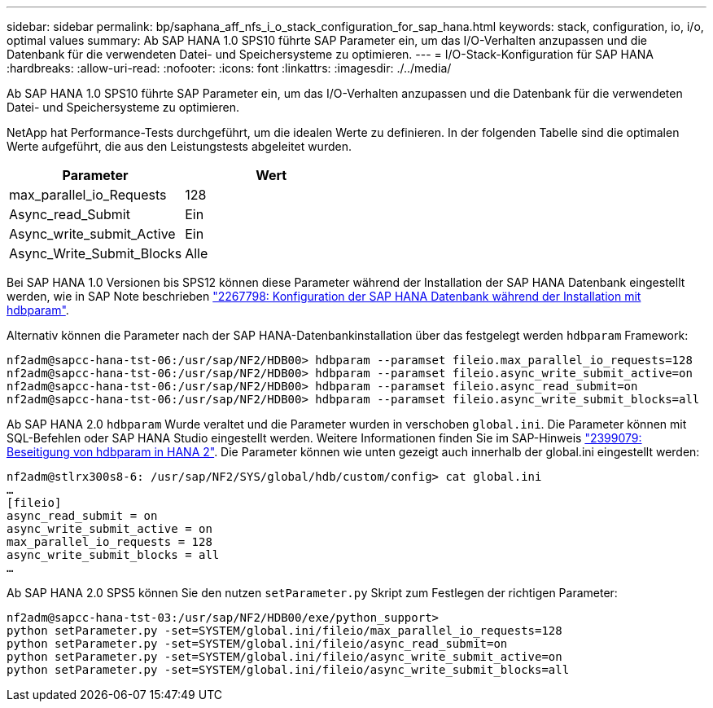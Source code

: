 ---
sidebar: sidebar 
permalink: bp/saphana_aff_nfs_i_o_stack_configuration_for_sap_hana.html 
keywords: stack, configuration, io, i/o, optimal values 
summary: Ab SAP HANA 1.0 SPS10 führte SAP Parameter ein, um das I/O-Verhalten anzupassen und die Datenbank für die verwendeten Datei- und Speichersysteme zu optimieren. 
---
= I/O-Stack-Konfiguration für SAP HANA
:hardbreaks:
:allow-uri-read: 
:nofooter: 
:icons: font
:linkattrs: 
:imagesdir: ./../media/


[role="lead"]
Ab SAP HANA 1.0 SPS10 führte SAP Parameter ein, um das I/O-Verhalten anzupassen und die Datenbank für die verwendeten Datei- und Speichersysteme zu optimieren.

NetApp hat Performance-Tests durchgeführt, um die idealen Werte zu definieren. In der folgenden Tabelle sind die optimalen Werte aufgeführt, die aus den Leistungstests abgeleitet wurden.

|===
| Parameter | Wert 


| max_parallel_io_Requests | 128 


| Async_read_Submit | Ein 


| Async_write_submit_Active | Ein 


| Async_Write_Submit_Blocks | Alle 
|===
Bei SAP HANA 1.0 Versionen bis SPS12 können diese Parameter während der Installation der SAP HANA Datenbank eingestellt werden, wie in SAP Note beschrieben https://launchpad.support.sap.com/["2267798: Konfiguration der SAP HANA Datenbank während der Installation mit hdbparam"^].

Alternativ können die Parameter nach der SAP HANA-Datenbankinstallation über das festgelegt werden `hdbparam` Framework:

....
nf2adm@sapcc-hana-tst-06:/usr/sap/NF2/HDB00> hdbparam --paramset fileio.max_parallel_io_requests=128
nf2adm@sapcc-hana-tst-06:/usr/sap/NF2/HDB00> hdbparam --paramset fileio.async_write_submit_active=on
nf2adm@sapcc-hana-tst-06:/usr/sap/NF2/HDB00> hdbparam --paramset fileio.async_read_submit=on
nf2adm@sapcc-hana-tst-06:/usr/sap/NF2/HDB00> hdbparam --paramset fileio.async_write_submit_blocks=all
....
Ab SAP HANA 2.0 `hdbparam` Wurde veraltet und die Parameter wurden in verschoben `global.ini`. Die Parameter können mit SQL-Befehlen oder SAP HANA Studio eingestellt werden. Weitere Informationen finden Sie im SAP-Hinweis https://launchpad.support.sap.com/["2399079: Beseitigung von hdbparam in HANA 2"^]. Die Parameter können wie unten gezeigt auch innerhalb der global.ini eingestellt werden:

....
nf2adm@stlrx300s8-6: /usr/sap/NF2/SYS/global/hdb/custom/config> cat global.ini
…
[fileio]
async_read_submit = on
async_write_submit_active = on
max_parallel_io_requests = 128
async_write_submit_blocks = all
…
....
Ab SAP HANA 2.0 SPS5 können Sie den nutzen `setParameter.py` Skript zum Festlegen der richtigen Parameter:

....
nf2adm@sapcc-hana-tst-03:/usr/sap/NF2/HDB00/exe/python_support>
python setParameter.py -set=SYSTEM/global.ini/fileio/max_parallel_io_requests=128
python setParameter.py -set=SYSTEM/global.ini/fileio/async_read_submit=on
python setParameter.py -set=SYSTEM/global.ini/fileio/async_write_submit_active=on
python setParameter.py -set=SYSTEM/global.ini/fileio/async_write_submit_blocks=all
....